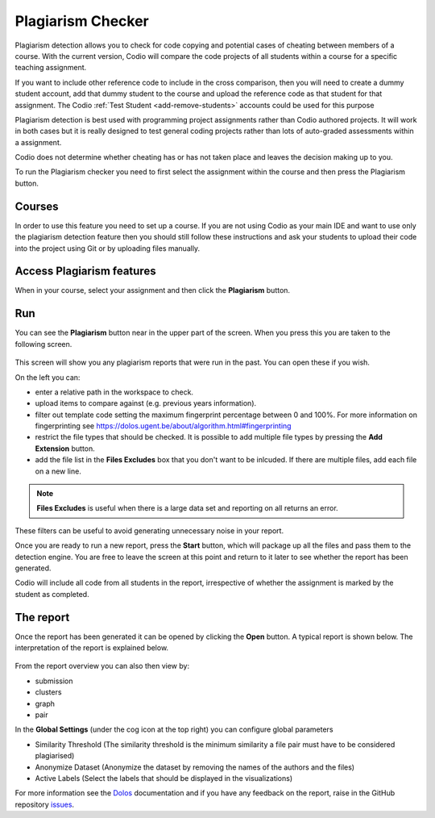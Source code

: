 .. meta::
   :description: Plagiarism detection allows you to check for code copying and potential cases of cheating between members of a course.
   
.. _plagiarism:

Plagiarism Checker
==================


Plagiarism detection allows you to check for code copying and potential cases of cheating between members of a course. With the current version, Codio will compare the code projects of all students within a course for a specific teaching assignment.

If you want to include other reference code to include in the cross comparison, then you will need to create a dummy student account, add that dummy student to the course and upload the reference code as that student for that assignment. The Codio :ref:`Test Student <add-remove-students>` accounts could be used for this purpose

Plagiarism detection is best used with programming project assignments rather than Codio authored projects. It will work in both cases but it is really designed to test general coding projects rather than lots of auto-graded assessments within a assignment.

Codio does not determine whether cheating has or has not taken place and leaves the decision making up to you.


To run the Plagiarism checker you need to first select the assignment within the course and then press the Plagiarism button.

  .. image:: /img/guides/plag-button.png
     :alt: Plagiarism start

Courses
*******
In order to use this feature you need to set up a course. If you are not using Codio as your main IDE and want to use only the plagiarism detection feature then you should still follow these instructions and ask your students to upload their code into the project using Git or by uploading files manually.

Access Plagiarism features
**************************

When in your course, select your assignment and then click the **Plagiarism** button.

  .. image:: /img/guides/plag-button.png
     :alt: Plagiarism start

Run
***

You can see the **Plagiarism** button near in the upper part of the screen. When you press this you are taken to the following screen.

  .. image:: /img/guides/plag-summary.png
     :alt: Plagiarism summary

This screen will show you any plagiarism reports that were run in the past. You can open these if you wish.

On the left you can:

- enter a relative path in the workspace to check.
- upload items to compare against (e.g. previous years information).
- filter out template code setting the maximum fingerprint percentage between 0 and 100%. For more information on fingerprinting see https://dolos.ugent.be/about/algorithm.html#fingerprinting
- restrict the file types that should be checked. It is possible to add multiple file types by pressing the **Add Extension** button.
- add the file list in the **Files Excludes** box that you don't want to be inlcuded. If there are multiple files, add each file on a new line.

.. Note:: **Files Excludes** is useful when there is a large data set and reporting on all returns an error.


These filters can be useful to avoid generating unnecessary noise in your report.

Once you are ready to run a new report, press the **Start** button, which will package up all the files and pass them to the detection engine. You are free to leave the screen at this point and return to it later to see whether the report has been generated.

Codio will include all code from all students in the report, irrespective of whether the assignment is marked by the student as completed.

The report
**********
Once the report has been generated it can be opened by clicking the **Open** button. A typical report is shown below. The interpretation of the report is explained below.

  .. image:: /img/guides/plag-main-report.png
     :alt: Plagiarism main report

From the report overview you can also then view by:

- submission
- clusters
- graph
- pair

In the **Global Settings** (under the cog icon at the top right) you can configure global parameters

- Similarity Threshold (The similarity threshold is the minimum similarity a file pair must have to be considered plagiarised)
- Anonymize Dataset (Anonymize the dataset by removing the names of the authors and the files)
- Active Labels (Select the labels that should be displayed in the visualizations)

For more information see the `Dolos <https://dolos.ugent.be/>`_ documentation and if you have any feedback on the report, raise in the GitHub repository `issues <https://github.com/dodona-edu/dolos/issues>`_.

